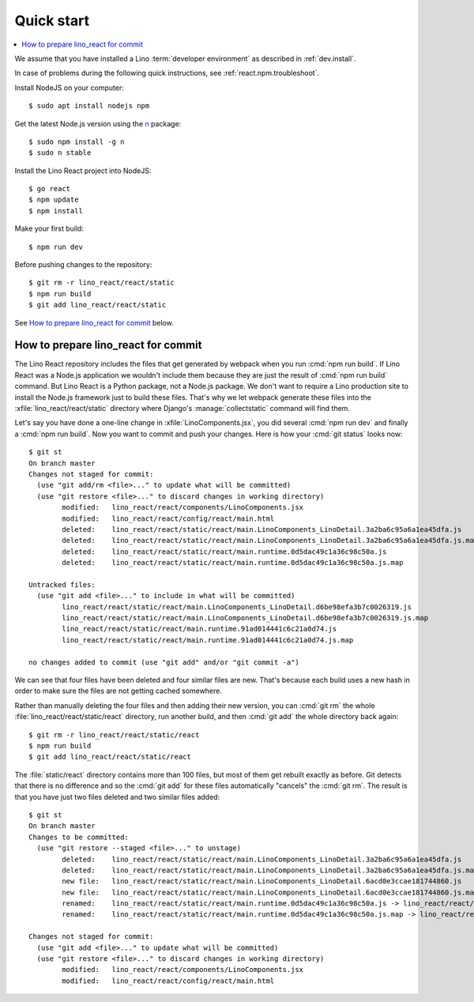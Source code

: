 .. _react.start:

===========
Quick start
===========

.. contents::
  :local:

We assume that you have installed a Lino :term:`developer environment` as
described in :ref:`dev.install`.

In case of problems during the following quick instructions, see
:ref:`react.npm.troubleshoot`.

Install NodeJS on your computer::

    $ sudo apt install nodejs npm

Get the latest Node.js version using the `n <https://www.npmjs.com/package/n>`__
package::

  $ sudo npm install -g n
  $ sudo n stable

Install the Lino React project into NodeJS::

    $ go react
    $ npm update
    $ npm install

Make your first build::

    $ npm run dev

Before pushing changes to the repository::

    $ git rm -r lino_react/react/static
    $ npm run build
    $ git add lino_react/react/static

See `How to prepare lino_react for commit`_ below.





How to prepare lino_react for commit
====================================

The Lino React repository includes the files that get generated by webpack when
you run :cmd:`npm run build`. If Lino React was a Node.js application we
wouldn't include them because they are just the result of :cmd:`npm run build`
command. But Lino React is a Python package, not a Node.js package. We don't
want to require a Lino production site to install the Node.js framework just to
build these files. That's why we let webpack generate these files into the
:xfile:`lino_react/react/static` directory where Django's
:manage:`collectstatic` command will find them.

Let's say you have done a one-line change in :xfile:`LinoComponents.jsx`, you
did several :cmd:`npm run dev` and finally a :cmd:`npm run build`. Now you want
to commit and push your changes. Here is how your :cmd:`git status` looks now::

  $ git st
  On branch master
  Changes not staged for commit:
    (use "git add/rm <file>..." to update what will be committed)
    (use "git restore <file>..." to discard changes in working directory)
          modified:   lino_react/react/components/LinoComponents.jsx
          modified:   lino_react/react/config/react/main.html
          deleted:    lino_react/react/static/react/main.LinoComponents_LinoDetail.3a2ba6c95a6a1ea45dfa.js
          deleted:    lino_react/react/static/react/main.LinoComponents_LinoDetail.3a2ba6c95a6a1ea45dfa.js.map
          deleted:    lino_react/react/static/react/main.runtime.0d5dac49c1a36c98c50a.js
          deleted:    lino_react/react/static/react/main.runtime.0d5dac49c1a36c98c50a.js.map

  Untracked files:
    (use "git add <file>..." to include in what will be committed)
          lino_react/react/static/react/main.LinoComponents_LinoDetail.d6be98efa3b7c0026319.js
          lino_react/react/static/react/main.LinoComponents_LinoDetail.d6be98efa3b7c0026319.js.map
          lino_react/react/static/react/main.runtime.91ad014441c6c21a0d74.js
          lino_react/react/static/react/main.runtime.91ad014441c6c21a0d74.js.map

  no changes added to commit (use "git add" and/or "git commit -a")

We can see that four files have been deleted and four similar files are new.
That's because each build uses a new hash in order to make sure the files are
not getting cached somewhere.

Rather than manually deleting the four files and then adding their new version,
you can :cmd:`git rm` the whole :file:`lino_react/react/static/react` directory,
run another build, and then :cmd:`git add` the whole directory back again::

  $ git rm -r lino_react/react/static/react
  $ npm run build
  $ git add lino_react/react/static/react

The :file:`static/react` directory contains more than 100 files, but most of
them get rebuilt exactly as before. Git detects that there is no difference and
so the :cmd:`git add` for these files automatically "cancels" the :cmd:`git rm`.
The result is that you have just two files deleted and two similar files added::

  $ git st
  On branch master
  Changes to be committed:
    (use "git restore --staged <file>..." to unstage)
          deleted:    lino_react/react/static/react/main.LinoComponents_LinoDetail.3a2ba6c95a6a1ea45dfa.js
          deleted:    lino_react/react/static/react/main.LinoComponents_LinoDetail.3a2ba6c95a6a1ea45dfa.js.map
          new file:   lino_react/react/static/react/main.LinoComponents_LinoDetail.6acd0e3ccae181744860.js
          new file:   lino_react/react/static/react/main.LinoComponents_LinoDetail.6acd0e3ccae181744860.js.map
          renamed:    lino_react/react/static/react/main.runtime.0d5dac49c1a36c98c50a.js -> lino_react/react/static/react/main.runtime.1b037ddc1d1b089893ea.js
          renamed:    lino_react/react/static/react/main.runtime.0d5dac49c1a36c98c50a.js.map -> lino_react/react/static/react/main.runtime.1b037ddc1d1b089893ea.js.map

  Changes not staged for commit:
    (use "git add <file>..." to update what will be committed)
    (use "git restore <file>..." to discard changes in working directory)
          modified:   lino_react/react/components/LinoComponents.jsx
          modified:   lino_react/react/config/react/main.html



.. xfile:: lino_react/react/static

  The files in this directory will be distributed with the Python package, and
  Django's :manage:`collectstatic` command on a :term:`Lino site` will find
  them.

  It contains two subdirectories:

  - :file:`react` is the output path for webpack where it stores minimized js
    code (see :xfile:`webpack.config.js`)

  - :file:`media` is also populated by webpack, from files other than
    JavaScript.
